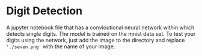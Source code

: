 * Digit Detection
A jupyter notebook file that has a convloutional neural network within which detects single digits.
The model is trained on the mnist data set.
To test your digits using the network, just add the image to the directory and replace ='./seven.png'= with the name of your image.
